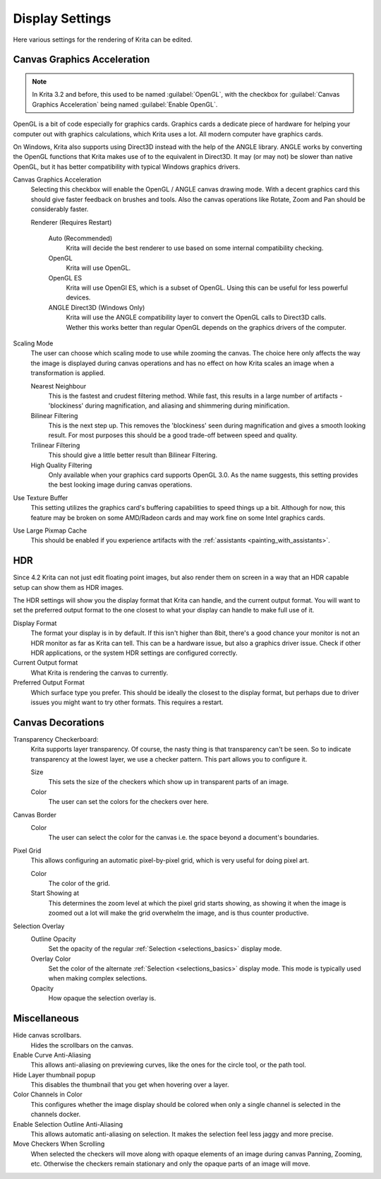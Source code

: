 .. meta::
   :description property=og\:description:
        Display settings in Krita.

.. metadata-placeholder

   :authors: - Wolthera van Hövell tot Westerflier <griffinvalley@gmail.com>
             - Scott Petrovic
             - Alvin Wong
   :license: GNU free documentation license 1.3 or later.

.. index:: Preferences, Settings, Canvas Border, Transparency Checkers, OpenGL, Canvas Graphics Acceleration, Display
.. _display_settings:

================
Display Settings
================

.. image:: /images/preferences/Krita_Preferences_Display.png

Here various settings for the rendering of Krita can be edited.

Canvas Graphics Acceleration
----------------------------

.. note::

   In Krita 3.2 and before, this used to be named :guilabel:`OpenGL`, with the checkbox for :guilabel:`Canvas Graphics Acceleration` being named :guilabel:`Enable OpenGL`.

OpenGL is a bit of code especially for graphics cards. Graphics cards a dedicate piece of hardware for helping your computer out with graphics calculations, which Krita uses a lot. All modern computer have graphics cards.

On Windows, Krita also supports using Direct3D instead with the help of the ANGLE library. ANGLE works by converting the OpenGL functions that Krita makes use of to the equivalent in Direct3D. It may (or may not) be slower than native OpenGL, but it has better compatibility with typical Windows graphics drivers.

Canvas Graphics Acceleration
    Selecting this checkbox will enable the OpenGL / ANGLE canvas drawing mode. With a decent graphics card this should give faster feedback on brushes and tools. Also the canvas operations like Rotate, Zoom and Pan should be considerably faster. 
    
    Renderer (Requires Restart)

        Auto (Recommended)
            Krita will decide the best renderer to use based on some internal compatibility checking. 
        OpenGL
            Krita will use OpenGL.
        OpenGL ES
            Krita will use OpenGl ES, which is a subset of OpenGL. Using this can be useful for less powerful devices.
        ANGLE Direct3D (Windows Only)
            Krita will use the ANGLE compatibility layer to convert the OpenGL calls to Direct3D calls. Wether this works better than regular OpenGL depends on the graphics drivers of the computer.

Scaling Mode
    The user can choose which scaling mode to use while zooming the canvas. The choice here only affects the way the image is displayed during canvas operations and has no effect on how Krita scales an image when a transformation is applied.
    
    Nearest Neighbour
        This is the fastest and crudest filtering method. While fast, this results in a large number of artifacts - 'blockiness' during magnification, and aliasing and shimmering during minification.
    Bilinear Filtering
        This is the next step up. This removes the 'blockiness' seen during magnification and gives a smooth looking result. For most purposes this should be a good trade-off between speed and quality.
    Trilinear Filtering
        This should give a little better result than Bilinear Filtering.
    High Quality Filtering
        Only available when your graphics card supports OpenGL 3.0. As the name suggests, this setting provides the best looking image during canvas operations.
Use Texture Buffer
    This setting utilizes the graphics card's buffering capabilities to speed things up a bit. Although for now, this feature may be broken on some AMD/Radeon cards and may work fine on some Intel graphics cards.
Use Large Pixmap Cache
    This should be enabled if you experience artifacts with the :ref:`assistants <painting_with_assistants>`.

.. _hdr_display_settings:

HDR
---

.. versionadded:: 4.2

    These settings are only available when using Windows.
    
Since 4.2 Krita can not just edit floating point images, but also render them on screen in a way that an HDR capable setup can show them as HDR images.

The HDR settings will show you the display format that Krita can handle, and the current output format. You will want to set the preferred output format to the one closest to what your display can handle to make full use of it.

Display Format
    The format your display is in by default. If this isn't higher than 8bit, there's a good chance your monitor is not an HDR monitor as far as Krita can tell. This can be a hardware issue, but also a graphics driver issue. Check if other HDR applications, or the system HDR settings are configured correctly.
Current Output format
    What Krita is rendering the canvas to currently.
Preferred Output Format
    Which surface type you prefer. This should be ideally the closest to the display format, but perhaps due to driver issues you might want to try other formats. This requires a restart.

Canvas Decorations
------------------

Transparency Checkerboard:
    Krita supports layer transparency. Of course, the nasty thing is that transparency can't be seen. So to indicate transparency at the lowest layer, we use a checker pattern. This part allows you to configure it.

    Size
        This sets the size of the checkers which show up in transparent parts of an image. 
    Color
        The user can set the colors for the checkers over here.
Canvas Border
    Color
        The user can select the color for the canvas i.e. the space beyond a document's boundaries. 
Pixel Grid
    .. versionadded:: 4.0

    This allows configuring an automatic pixel-by-pixel grid, which is very useful for doing pixel art.

    Color
        The color of the grid.
    Start Showing at
        This determines the zoom level at which the pixel grid starts showing, as showing it when the image is zoomed out a lot will make the grid overwhelm the image, and is thus counter productive.

Selection Overlay
    Outline Opacity
        Set the opacity of the regular :ref:`Selection <selections_basics>` display mode.
    Overlay Color
        Set the color of the alternate :ref:`Selection <selections_basics>` display mode. This mode is typically used when making complex selections.
    Opacity
        How opaque the selection overlay is.

Miscellaneous
-------------

Hide canvas scrollbars.
    Hides the scrollbars on the canvas.
Enable Curve Anti-Aliasing
    This allows anti-aliasing on previewing curves, like the ones for the circle tool, or the path tool.
Hide Layer thumbnail popup
    This disables the thumbnail that you get when hovering over a layer.
Color Channels in Color
    This configures whether the image display should be colored when only a single channel is selected in the channels docker.
Enable Selection Outline Anti-Aliasing
    This allows automatic anti-aliasing on selection. It makes the selection feel less jaggy and more precise.
Move Checkers When Scrolling 
    When selected the checkers will move along with opaque elements of an image during canvas Panning, Zooming, etc.  Otherwise the checkers remain stationary and only the opaque parts of an image will move. 

